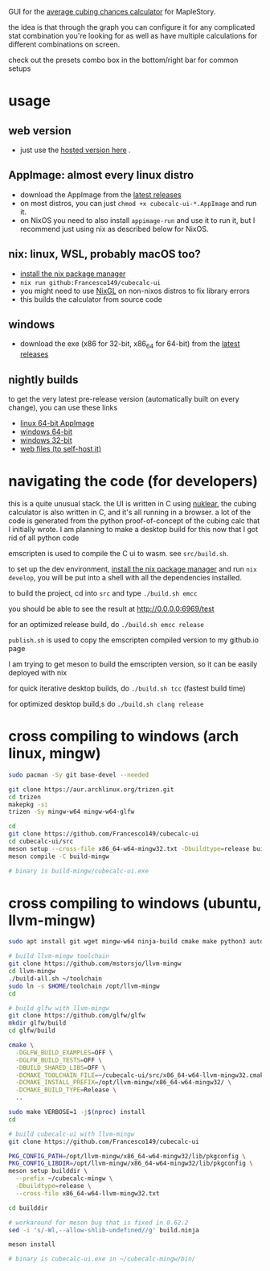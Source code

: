 GUI for the [[https://github.com/Francesco149/cubecalc][average cubing chances calculator]] for MapleStory.

the idea is that through the graph you can configure it for any complicated stat combination you're looking for as well as have multiple calculations for different combinations on screen.

check out the presets combo box in the bottom/right bar for common setups

* usage
** web version
- just use the [[https://francesco149.github.io/maple/cube][hosted version here]] .
** AppImage: almost every linux distro
- download the AppImage from the [[https://github.com/Francesco149/cubecalc-ui/releases][latest releases]]
- on most distros, you can just ~chmod +x cubecalc-ui-*.AppImage~ and run it.
- on NixOS you need to also install ~appimage-run~ and use it to run it, but I recommend just using nix as described below for NixOS.
** nix: linux, WSL, probably macOS too?
- [[https://nix.dev/tutorials/install-nix][install the nix package manager]]
- ~nix run github:Francesco149/cubecalc-ui~
- you might need to use [[https://github.com/guibou/nixGL][NixGL]] on non-nixos distros to fix library errors
- this builds the calculator from source code
** windows
- download the exe (x86 for 32-bit, x86_64 for 64-bit) from the [[https://github.com/Francesco149/cubecalc-ui/releases][latest releases]]
** nightly builds
to get the very latest pre-release version (automatically built on every change), you can use these links

- [[https://nightly.link/Francesco149/cubecalc-ui/workflows/deploy/master/AppImage.zip][linux 64-bit AppImage]]
- [[https://nightly.link/Francesco149/cubecalc-ui/workflows/deploy/master/windows-x86_64.zip][windows 64-bit]]
- [[https://nightly.link/Francesco149/cubecalc-ui/workflows/deploy/master/windows-i686.zip][windows 32-bit]]
- [[https://nightly.link/Francesco149/cubecalc-ui/workflows/deploy/master/web.zip][web files (to self-host it)]]

* navigating the code (for developers)
this is a quite unusual stack. the UI is written in C using [[https://github.com/Immediate-Mode-UI/Nuklear][nuklear]], the cubing calculator is also written in C, and it's all running in a browser. a lot of the code is generated from the python proof-of-concept of the cubing calc that I initially wrote. I am planning to make a desktop build for this now that I got rid of all python code

emscripten is used to compile the C ui to wasm. see ~src/build.sh~.

to set up the dev environment, [[https://nix.dev/tutorials/install-nix][install the nix package manager]] and run ~nix develop~, you will be put into a shell with all the dependencies installed.

to build the project, cd into ~src~ and type ~./build.sh emcc~

you should be able to see the result at [[http://0.0.0.0:6969/test]]

for an optimized release build, do ~./build.sh emcc release~

~publish.sh~ is used to copy the emscripten compiled version to my github.io page

I am trying to get meson to build the emscripten version, so it can be easily deployed with nix

for quick iterative desktop builds, do ~./build.sh tcc~ (fastest build time)

for optimized desktop build,s do ~./build.sh clang release~

* cross compiling to windows (arch linux, mingw)
#+BEGIN_SRC sh
  sudo pacman -Sy git base-devel --needed

  git clone https://aur.archlinux.org/trizen.git
  cd trizen
  makepkg -si
  trizen -Sy mingw-w64 mingw-w64-glfw

  cd
  git clone https://github.com/Francesco149/cubecalc-ui
  cd cubecalc-ui/src
  meson setup --cross-file x86_64-w64-mingw32.txt -Dbuildtype=release build-mingw
  meson compile -C build-mingw

  # binary is build-mingw/cubecalc-ui.exe
#+END_SRC

* cross compiling to windows (ubuntu, llvm-mingw)
#+BEGIN_SRC sh
  sudo apt install git wget mingw-w64 ninja-build cmake make python3 autoconf libtool libxinerama-dev libxcursor-dev libxi-dev

  # build llvm-mingw toolchain
  git clone https://github.com/mstorsjo/llvm-mingw
  cd llvm-mingw
  ./build-all.sh ~/toolchain
  sudo ln -s $HOME/toolchain /opt/llvm-mingw
  cd

  # build glfw with llvm-mingw
  git clone https://github.com/glfw/glfw
  mkdir glfw/build
  cd glfw/build

  cmake \
    -DGLFW_BUILD_EXAMPLES=OFF \
    -DGLFW_BUILD_TESTS=OFF \
    -DBUILD_SHARED_LIBS=OFF \
    -DCMAKE_TOOLCHAIN_FILE=~/cubecalc-ui/src/x86_64-w64-llvm-mingw32.cmake \
    -DCMAKE_INSTALL_PREFIX=/opt/llvm-mingw/x86_64-w64-mingw32/ \
    -DCMAKE_BUILD_TYPE=Release \
    ..

  sudo make VERBOSE=1 -j$(nproc) install
  cd

  # build cubecalc-ui with llvm-mingw
  git clone https://github.com/Francesco149/cubecalc-ui

  PKG_CONFIG_PATH=/opt/llvm-mingw/x86_64-w64-mingw32/lib/pkgconfig \
  PKG_CONFIG_LIBDIR=/opt/llvm-mingw/x86_64-w64-mingw32/lib/pkgconfig \
  meson setup builddir \
    --prefix ~/cubecalc-mingw \
    -Dbuildtype=release \
    --cross-file x86_64-w64-llvm-mingw32.txt

  cd builddir

  # workaround for meson bug that is fixed in 0.62.2
  sed -i 's/-Wl,--allow-shlib-undefined//g' build.ninja

  meson install

  # binary is cubecalc-ui.exe in ~/cubecalc-mingw/bin/
#+END_SRC
